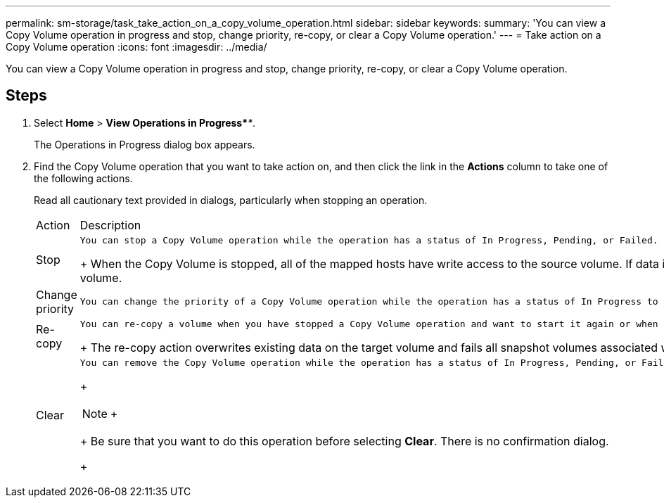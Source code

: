 ---
permalink: sm-storage/task_take_action_on_a_copy_volume_operation.html
sidebar: sidebar
keywords: 
summary: 'You can view a Copy Volume operation in progress and stop, change priority, re-copy, or clear a Copy Volume operation.'
---
= Take action on a Copy Volume operation
:icons: font
:imagesdir: ../media/

[.lead]
You can view a Copy Volume operation in progress and stop, change priority, re-copy, or clear a Copy Volume operation.

== Steps

. Select *Home* > *View Operations in Progress*_**_.
+
The Operations in Progress dialog box appears.

. Find the Copy Volume operation that you want to take action on, and then click the link in the *Actions* column to take one of the following actions.
+
Read all cautionary text provided in dialogs, particularly when stopping an operation.
+
|===
| Action| Description
a|
Stop
a|
    You can stop a Copy Volume operation while the operation has a status of In Progress, Pending, or Failed.
+
When the Copy Volume is stopped, all of the mapped hosts have write access to the source volume. If data is written to the source volume, the data on the target volume no longer matches the data on the source volume.
a|
Change priority
a|
    You can change the priority of a Copy Volume operation while the operation has a status of In Progress to select the rate at which a Copy Volume operation completes.
a|
Re-copy
a|
    You can re-copy a volume when you have stopped a Copy Volume operation and want to start it again or when a Copy Volume operation has failed or halted. The Copy Volume operation starts over from the beginning.
+
The re-copy action overwrites existing data on the target volume and fails all snapshot volumes associated with the target volume, if any exist.
a|
Clear
a|
    You can remove the Copy Volume operation while the operation has a status of In Progress, Pending, or Failed.
+
[NOTE]
====
+
====
+
Be sure that you want to do this operation before selecting *Clear*. There is no confirmation dialog.
+
|===
